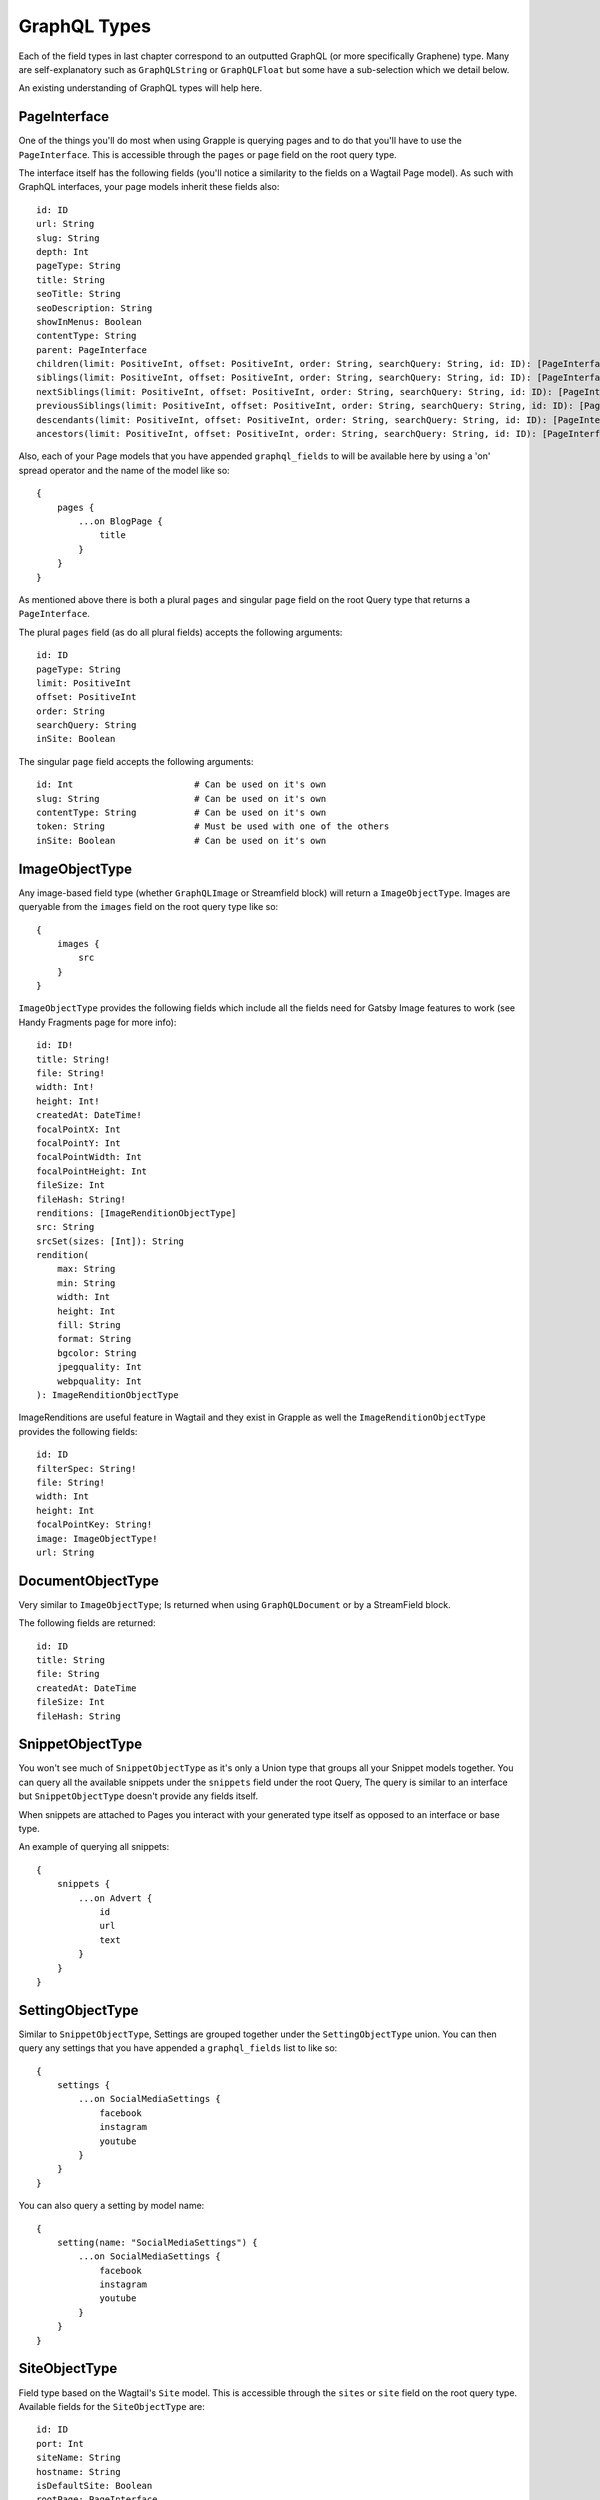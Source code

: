 GraphQL Types
=============

Each of the field types in last chapter correspond to an outputted GraphQL
(or more specifically Graphene) type. Many are self-explanatory such as
``GraphQLString`` or ``GraphQLFloat`` but some have a sub-selection which we
detail below.

An existing understanding of GraphQL types will help here.


PageInterface
^^^^^^^^^^^^^

One of the things you'll do most when using Grapple is querying pages and to
do that you'll have to use the ``PageInterface``. This is accessible through
the ``pages`` or ``page`` field on the root query type.



The interface itself has the following fields (you'll notice a similarity to
the fields on a Wagtail Page model). As such with GraphQL interfaces, your page
models inherit these fields also:

::

    id: ID
    url: String
    slug: String
    depth: Int
    pageType: String
    title: String
    seoTitle: String
    seoDescription: String
    showInMenus: Boolean
    contentType: String
    parent: PageInterface
    children(limit: PositiveInt, offset: PositiveInt, order: String, searchQuery: String, id: ID): [PageInterface]
    siblings(limit: PositiveInt, offset: PositiveInt, order: String, searchQuery: String, id: ID): [PageInterface]
    nextSiblings(limit: PositiveInt, offset: PositiveInt, order: String, searchQuery: String, id: ID): [PageInterface]
    previousSiblings(limit: PositiveInt, offset: PositiveInt, order: String, searchQuery: String, id: ID): [PageInterface]
    descendants(limit: PositiveInt, offset: PositiveInt, order: String, searchQuery: String, id: ID): [PageInterface]
    ancestors(limit: PositiveInt, offset: PositiveInt, order: String, searchQuery: String, id: ID): [PageInterface]


Also, each of your Page models that you have appended ``graphql_fields`` to will be
available here by using a 'on' spread operator and the name of the model like so:

::

    {
        pages {
            ...on BlogPage {
                title
            }
        }
    }


As mentioned above there is both a plural ``pages`` and singular ``page``
field on the root Query type that returns a ``PageInterface``.

The plural ``pages`` field (as do all plural fields)
accepts the following arguments:

::

    id: ID
    pageType: String
    limit: PositiveInt
    offset: PositiveInt
    order: String
    searchQuery: String
    inSite: Boolean


The singular ``page`` field accepts the following arguments:

::

    id: Int                       # Can be used on it's own
    slug: String                  # Can be used on it's own
    contentType: String           # Can be used on it's own
    token: String                 # Must be used with one of the others
    inSite: Boolean               # Can be used on it's own



ImageObjectType
^^^^^^^^^^^^^^^

Any image-based field type (whether ``GraphQLImage`` or Streamfield block) will
return a ``ImageObjectType``. Images are queryable from the ``images`` field on
the root query type like so:

::

    {
        images {
            src
        }
    }


``ImageObjectType`` provides the following fields which include all the fields
need for Gatsby Image features to work (see Handy Fragments page for more info):

::

    id: ID!
    title: String!
    file: String!
    width: Int!
    height: Int!
    createdAt: DateTime!
    focalPointX: Int
    focalPointY: Int
    focalPointWidth: Int
    focalPointHeight: Int
    fileSize: Int
    fileHash: String!
    renditions: [ImageRenditionObjectType]
    src: String
    srcSet(sizes: [Int]): String
    rendition(
        max: String
        min: String
        width: Int
        height: Int
        fill: String
        format: String
        bgcolor: String
        jpegquality: Int
        webpquality: Int
    ): ImageRenditionObjectType


ImageRenditions are useful feature in Wagtail and they exist in Grapple as well
the ``ImageRenditionObjectType`` provides the following fields:

::

    id: ID
    filterSpec: String!
    file: String!
    width: Int
    height: Int
    focalPointKey: String!
    image: ImageObjectType!
    url: String


DocumentObjectType
^^^^^^^^^^^^^^^^^^

Very similar to ``ImageObjectType``; Is returned when using ``GraphQLDocument``
or by a StreamField block.

The following fields are returned:

::

    id: ID
    title: String
    file: String
    createdAt: DateTime
    fileSize: Int
    fileHash: String



SnippetObjectType
^^^^^^^^^^^^^^^^^

You won't see much of ``SnippetObjectType`` as it's only a Union type that
groups all your Snippet models together. You can query all the available snippets
under the ``snippets`` field under the root Query, The query is similar to
an interface but ``SnippetObjectType`` doesn't provide any fields itself.

When snippets are attached to Pages you interact with your generated type itself
as opposed to an interface or base type.

An example of querying all snippets:

::

    {
        snippets {
            ...on Advert {
                id
                url
                text
            }
        }
    }


SettingObjectType
^^^^^^^^^^^^^^^^^

Similar to ``SnippetObjectType``, Settings are grouped together under the
``SettingObjectType`` union. You can then query any settings that you have
appended a ``graphql_fields`` list to like so:

::

    {
        settings {
            ...on SocialMediaSettings {
                facebook
                instagram
                youtube
            }
        }
    }

You can also query a setting by model name:

::

    {
        setting(name: "SocialMediaSettings") {
            ...on SocialMediaSettings {
                facebook
                instagram
                youtube
            }
        }
    }


SiteObjectType
^^^^^^^^^^^^^^

Field type based on the Wagtail's ``Site`` model. This is accessible through
the ``sites`` or ``site`` field on the root query type. Available fields for the
``SiteObjectType`` are:

::

    id: ID
    port: Int
    siteName: String
    hostname: String
    isDefaultSite: Boolean
    rootPage: PageInterface
    page(id: Int, slug: String, contentType: String, token: String): PageInterface
    pages(limit: PositiveInt, offset: PositiveInt, order: String, searchQuery: String, id: ID): [PageInterface]


The plural ``sites`` field is queryable like so:

::

    {
        sites {
            port
            hostname
        }
    }

The singular ``site`` field accepts the following arguments:

::

    # Either the `id` or `hostName` must be provided.
    id: ID
    hostName: String

and is queryable like so:

::

    {
        site(hostName: "my.domain") {
            pages {
                title
            }
        }
    }


Search
^^^^^^

You can also simply search all models via GraphQL like so:

::

    {
        search(query:"blog") {
            ...on BlogPage {
                title
            }
        }
    }
